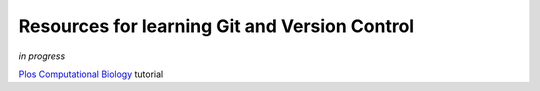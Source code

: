 Resources for learning Git and Version Control
=============================

*in progress*


`Plos Computational Biology <http://journals.plos.org/ploscompbiol/article?id=10.1371/journal.pcbi.1004668>`__ tutorial


